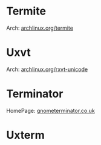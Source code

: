 #+TAGS: sys term


* Termite
Arch: [[https://wiki.archlinux.org/index.php/termite][archlinux.org/termite]]
* Uxvt
Arch: [[https://wiki.archlinux.org/index.php/rxvt-unicode][archlinux.org/rxvt-unicode]]
* Terminator
HomePage: [[https://gnometerminator.blogspot.co.uk/p/introduction.html][gnometerminator.co.uk]]
* Uxterm
